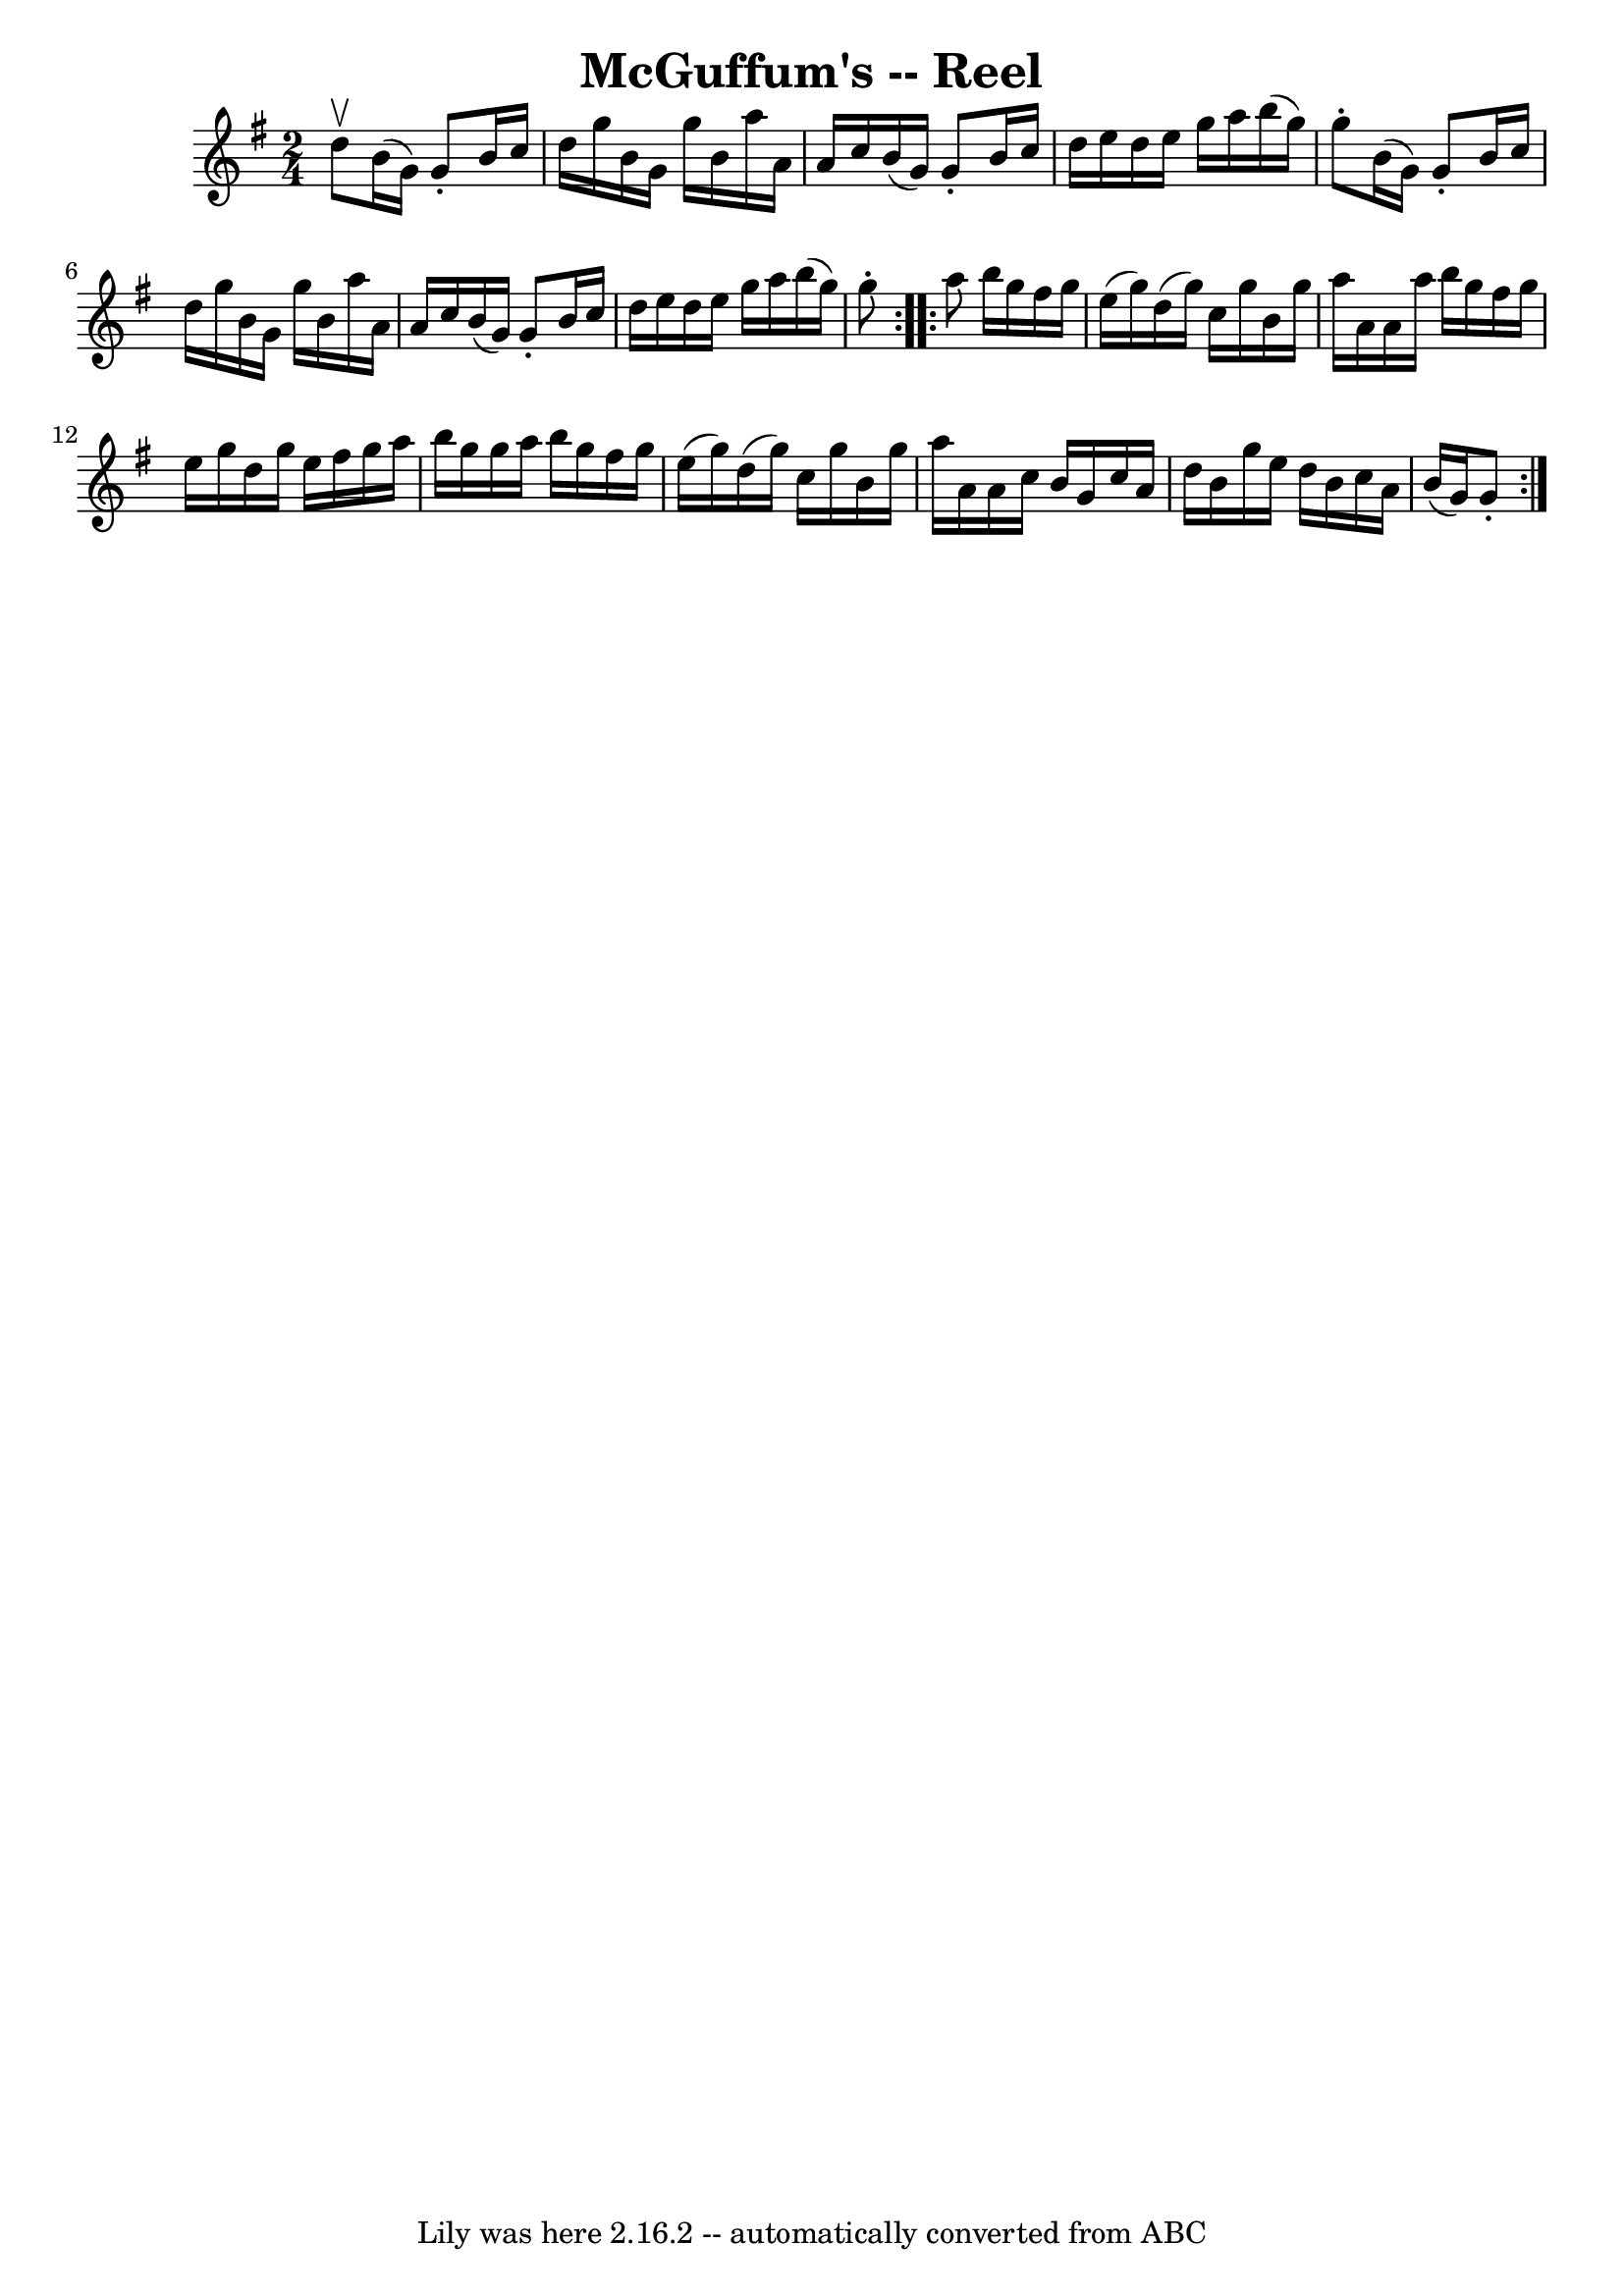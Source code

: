 \version "2.7.40"
\header {
	book = "Ryan's Mammoth Collection"
	crossRefNumber = "1"
	footnotes = "\\\\187"
	tagline = "Lily was here 2.16.2 -- automatically converted from ABC"
	title = "McGuffum's -- Reel"
}
voicedefault =  {
\set Score.defaultBarType = "empty"

\repeat volta 2 {
\time 2/4 \key g \major d''8^\upbow |
 b'16 (g'16) g'8 -.  
 b'16 c''16 d''16 g''16    |
 b'16 g'16 g''16 b'16    
a''16 a'16 a'16 c''16    |
 b'16 (g'16) g'8 -. b'16  
 c''16 d''16 e''16    |
 d''16 e''16 g''16 a''16    
b''16 (g''16) g''8 -.   |
 b'16 (g'16) g'8 -. b'16  
 c''16 d''16 g''16    |
 b'16 g'16 g''16 b'16 a''16  
 a'16 a'16 c''16    |
 b'16 (g'16) g'8 -. b'16    
c''16 d''16 e''16    |
 d''16 e''16 g''16 a''16 b''16 
(g''16) g''8 -.   }     \repeat volta 2 { a''8  |
 b''16    
g''16 fis''16 g''16 e''16 (g''16) d''16 (g''16)   
|
 c''16 g''16 b'16 g''16 a''16 a'16 a'16 a''16    
|
 b''16 g''16 fis''16 g''16 e''16 g''16 d''16    
g''16    |
 e''16 fis''16 g''16 a''16 b''16 g''16    
g''16 a''16    |
 b''16 g''16 fis''16 g''16 e''16 (
g''16) d''16 (g''16)   |
 c''16 g''16 b'16 g''16    
a''16 a'16 a'16 c''16    |
 b'16 g'16 c''16 a'16    
d''16 b'16 g''16 e''16    |
 d''16 b'16 c''16 a'16    
b'16 (g'16) g'8 -.   }   
}

\score{
    <<

	\context Staff="default"
	{
	    \voicedefault 
	}

    >>
	\layout {
	}
	\midi {}
}
